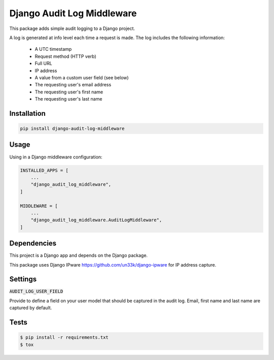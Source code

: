 ================================
Django Audit Log Middleware
================================

This package adds simple audit logging to a Django project.

A log is generated at info level each time a request is made. The log includes the following information:

 * A UTC timestamp
 * Request method (HTTP verb)
 * Full URL
 * IP address
 * A value from a custom user field (see below)
 * The requesting user's email address
 * The requesting user's first name
 * The requesting user's last name

Installation
------------

.. code-block:: python

    pip install django-audit-log-middleware

Usage
-----

Using in a Django middleware configuration:

.. code-block:: python

    INSTALLED_APPS = [
        ...
        "django_audit_log_middleware",
    ]

    MIDDLEWARE = [
        ...
        "django_audit_log_middleware.AuditLogMiddleware",
    ]

Dependencies
------------

This project is a Django app and depends on the Django package. 

This package uses Django IPware https://github.com/un33k/django-ipware for IP address capture.

Settings
--------

:code:`AUDIT_LOG_USER_FIELD`

Provide to define a field on your user model that should be captured in the audit log. Email, first name and last name are captured by default.

Tests
-----

.. code-block:: console

    $ pip install -r requirements.txt
    $ tox
